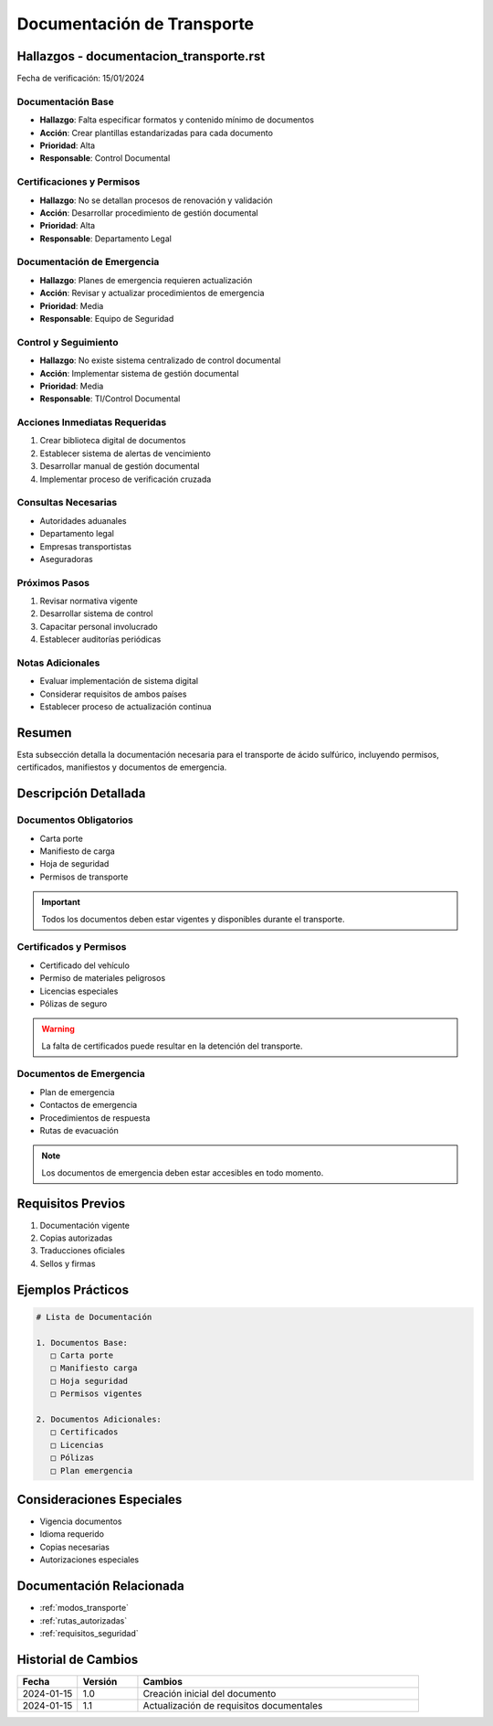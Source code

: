 .. _documentacion_transporte:

========================
Documentación de Transporte
========================

.. meta::
   :description: Documentación requerida para el transporte de ácido sulfúrico entre México y Guatemala
   :keywords: documentación, transporte, permisos, certificados, manifiestos

Hallazgos - documentacion_transporte.rst
===================================

Fecha de verificación: 15/01/2024

Documentación Base
---------------
* **Hallazgo**: Falta especificar formatos y contenido mínimo de documentos
* **Acción**: Crear plantillas estandarizadas para cada documento
* **Prioridad**: Alta
* **Responsable**: Control Documental

Certificaciones y Permisos
-----------------------
* **Hallazgo**: No se detallan procesos de renovación y validación
* **Acción**: Desarrollar procedimiento de gestión documental
* **Prioridad**: Alta
* **Responsable**: Departamento Legal

Documentación de Emergencia
------------------------
* **Hallazgo**: Planes de emergencia requieren actualización
* **Acción**: Revisar y actualizar procedimientos de emergencia
* **Prioridad**: Media
* **Responsable**: Equipo de Seguridad

Control y Seguimiento
------------------
* **Hallazgo**: No existe sistema centralizado de control documental
* **Acción**: Implementar sistema de gestión documental
* **Prioridad**: Media
* **Responsable**: TI/Control Documental

Acciones Inmediatas Requeridas
---------------------------
1. Crear biblioteca digital de documentos
2. Establecer sistema de alertas de vencimiento
3. Desarrollar manual de gestión documental
4. Implementar proceso de verificación cruzada

Consultas Necesarias
-----------------
* Autoridades aduanales
* Departamento legal
* Empresas transportistas
* Aseguradoras

Próximos Pasos
------------
1. Revisar normativa vigente
2. Desarrollar sistema de control
3. Capacitar personal involucrado
4. Establecer auditorías periódicas

Notas Adicionales
--------------
* Evaluar implementación de sistema digital
* Considerar requisitos de ambos países
* Establecer proceso de actualización continua

Resumen
=======

Esta subsección detalla la documentación necesaria para el transporte de ácido sulfúrico, incluyendo permisos, certificados, manifiestos y documentos de emergencia.

Descripción Detallada
===================

Documentos Obligatorios
-------------------

* Carta porte
* Manifiesto de carga
* Hoja de seguridad
* Permisos de transporte

.. important::
   Todos los documentos deben estar vigentes y disponibles durante el transporte.

Certificados y Permisos
-------------------

* Certificado del vehículo
* Permiso de materiales peligrosos
* Licencias especiales
* Pólizas de seguro

.. warning::
   La falta de certificados puede resultar en la detención del transporte.

Documentos de Emergencia
--------------------

* Plan de emergencia
* Contactos de emergencia
* Procedimientos de respuesta
* Rutas de evacuación

.. note::
   Los documentos de emergencia deben estar accesibles en todo momento.

Requisitos Previos
================

1. Documentación vigente
2. Copias autorizadas
3. Traducciones oficiales
4. Sellos y firmas

Ejemplos Prácticos
================

.. code-block:: text

   # Lista de Documentación
   
   1. Documentos Base:
      □ Carta porte
      □ Manifiesto carga
      □ Hoja seguridad
      □ Permisos vigentes
   
   2. Documentos Adicionales:
      □ Certificados
      □ Licencias
      □ Pólizas
      □ Plan emergencia

Consideraciones Especiales
=======================

* Vigencia documentos
* Idioma requerido
* Copias necesarias
* Autorizaciones especiales

Documentación Relacionada
======================

* :ref:`modos_transporte`
* :ref:`rutas_autorizadas`
* :ref:`requisitos_seguridad`

Historial de Cambios
==================

.. list-table::
   :header-rows: 1
   :widths: 15 15 70

   * - Fecha
     - Versión
     - Cambios
   * - 2024-01-15
     - 1.0
     - Creación inicial del documento
   * - 2024-01-15
     - 1.1
     - Actualización de requisitos documentales 